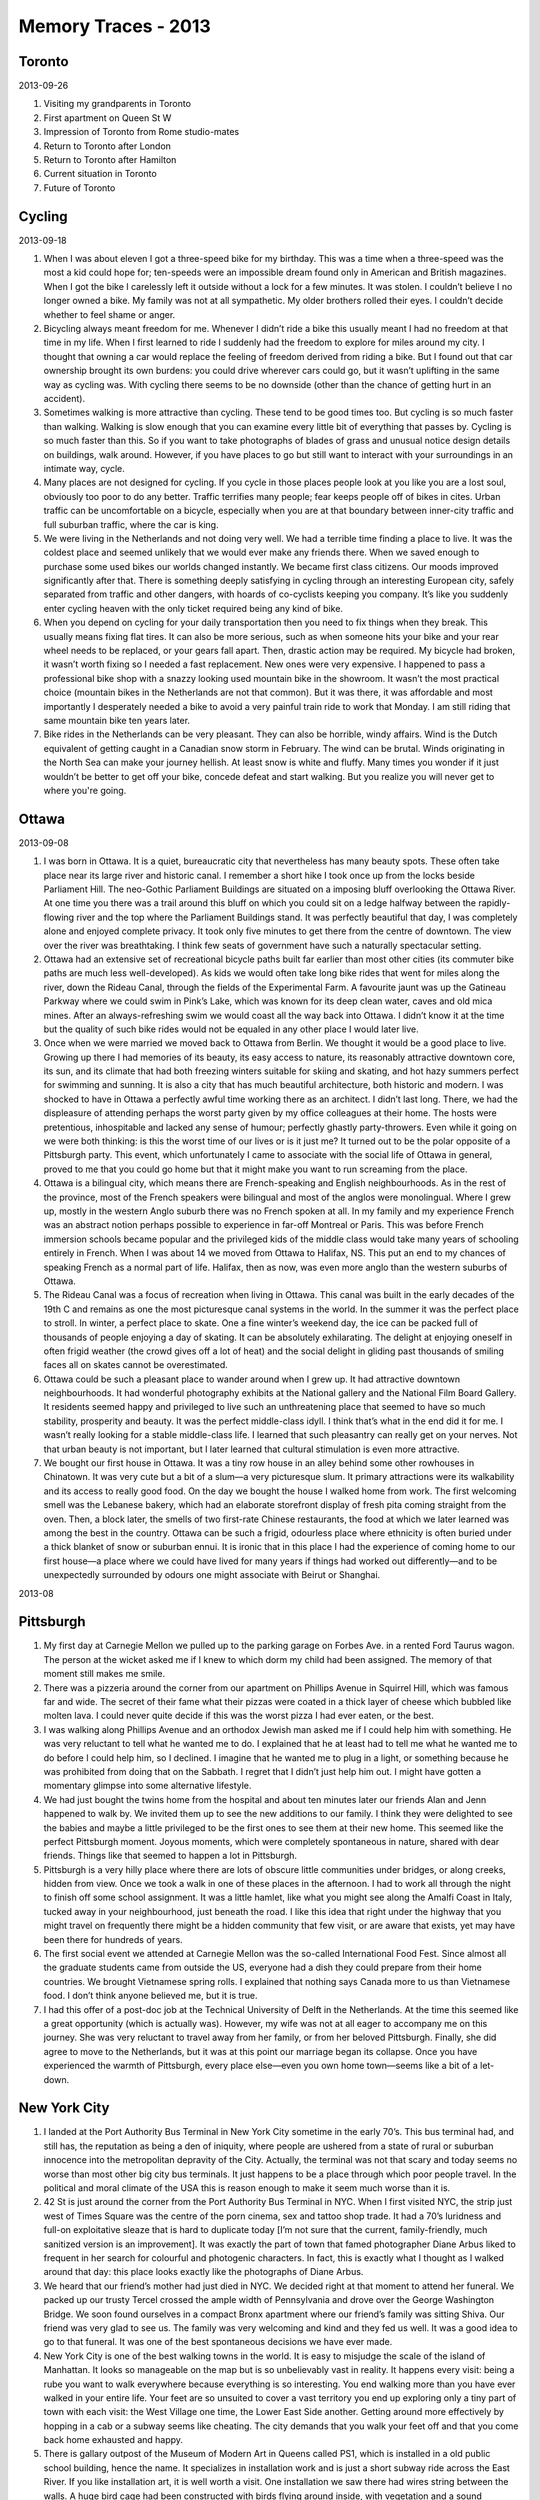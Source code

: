 Memory Traces - 2013
==================================================

Toronto
--------------------------------------------------

2013-09-26

1. Visiting my grandparents in Toronto
2. First apartment on Queen St W
3. Impression of Toronto from Rome studio-mates
4. Return to Toronto after London
5. Return to Toronto after Hamilton
6. Current situation in Toronto
7. Future of Toronto

Cycling
--------------------------------------------------

2013-09-18

1. When I was about eleven I got a three-speed bike for my birthday. This was a time when a three-speed was the most a kid could hope for; ten-speeds were an impossible dream found only in American and British magazines. When I got the bike I carelessly left it outside without a lock for a few minutes. It was stolen. I couldn’t believe I no longer owned a bike. My family was not at all sympathetic. My older brothers rolled their eyes. I couldn’t decide whether to feel shame or anger.

2. Bicycling always meant freedom for me. Whenever I didn’t ride a bike this usually meant I had no freedom at that time in my life. When I first learned to ride I suddenly had the freedom to explore for miles around my city. I thought that owning a car would replace the feeling of freedom derived from riding a bike. But I found out that car ownership brought its own burdens: you could drive wherever cars could go, but it wasn’t uplifting in the same way as cycling was. With cycling there seems to be no downside (other than the chance of getting hurt in an accident).

3. Sometimes walking is more attractive than cycling. These tend to be good times too. But cycling is so much faster than walking. Walking is slow enough that you can examine every little bit of everything that passes by. Cycling is so much faster than this. So if you want to take photographs of blades of grass and unusual notice design details on buildings, walk around. However, if you have places to go but still want to interact with your surroundings in an intimate way, cycle.

4. Many places are not designed for cycling. If you cycle in those places people look at you like you are a lost soul, obviously too poor to do any better. Traffic terrifies many people; fear keeps people off of bikes in cites. Urban traffic can be uncomfortable on a bicycle, especially when you are at that boundary between inner-city traffic and full suburban traffic, where the car is king.

5. We were living in the Netherlands and not doing very well. We had a terrible time finding a place to live. It was the coldest place and seemed unlikely that we would ever make any friends there. When we saved enough to purchase some used bikes our worlds changed instantly. We became first class citizens. Our moods improved significantly after that. There is something deeply satisfying in cycling through an interesting European city, safely separated from traffic and other dangers, with hoards of co-cyclists keeping you company. It’s like you suddenly enter cycling heaven with the only ticket required being any kind of bike.

6. When you depend on cycling for your daily transportation then you need to fix things when they break. This usually means fixing flat tires. It can also be more serious, such as when someone hits your bike and your rear wheel needs to be replaced, or your gears fall apart. Then, drastic action may be required. My bicycle had broken, it wasn’t worth fixing so I needed a fast replacement. New ones were very expensive. I happened to pass a professional bike shop with a snazzy looking used mountain bike in the showroom. It wasn’t the most practical choice (mountain bikes in the Netherlands are not that common). But it was there, it was affordable and most importantly I desperately needed a bike to avoid a very painful train ride to work that Monday. I am still riding that same mountain bike ten years later.

7. Bike rides in the Netherlands can be very pleasant. They can also be horrible, windy affairs. Wind is the Dutch equivalent of getting caught in a Canadian snow storm in February. The wind can be brutal. Winds originating in the North Sea can make your journey hellish. At least snow is white and fluffy. Many times you wonder if it just wouldn’t be better to get off your bike, concede defeat and start walking. But you realize you will never get to where you're going.

Ottawa
--------------------------------------------------

2013-09-08

1. I was born in Ottawa. It is a quiet, bureaucratic city that nevertheless has many beauty spots. These often take place near its large river and historic canal. I remember a short hike I took once up from the locks beside Parliament Hill. The neo-Gothic Parliament Buildings are situated on a imposing bluff overlooking the Ottawa River. At one time you there was a trail around this bluff on which you could sit on a ledge halfway between the rapidly-flowing river and the top where the Parliament Buildings stand. It was perfectly beautiful that day, I was completely alone and enjoyed complete privacy. It took only five minutes to get there from the centre of downtown. The view over the river was breathtaking. I think few seats of government have such a naturally spectacular setting.

2. Ottawa had an extensive set of recreational bicycle paths built far earlier than most other cities (its commuter bike paths are much less well-developed). As kids we would often take long bike rides that went for miles along the river, down the Rideau Canal, through the fields of the Experimental Farm. A favourite jaunt was up the Gatineau Parkway where we could swim in Pink’s Lake, which was known for its deep clean water, caves and old mica mines. After an always-refreshing swim we would coast all the way back into Ottawa. I didn’t know it at the time but the quality of such bike rides would not be equaled in any other place I would later live.

3. Once when we were married we moved back to Ottawa from Berlin. We thought it would be a good place to live. Growing up there I had memories of its beauty, its easy access to nature, its reasonably attractive downtown core, its sun, and its climate that had both freezing winters suitable for skiing and skating, and hot hazy summers perfect for swimming and sunning. It is also a city that has much beautiful architecture, both historic and modern. I was shocked to have in Ottawa a perfectly awful time working there as an architect. I didn’t last long. There, we had the displeasure of attending perhaps the worst party given by my office colleagues at their home. The hosts were pretentious, inhospitable and lacked any sense of humour; perfectly ghastly party-throwers. Even while it going on we were both thinking: is this the worst time of our lives or is it just me? It turned out to be the polar opposite of a Pittsburgh party. This event, which unfortunately I came to associate with the social life of Ottawa in general, proved to me that you could go home but that it might make you want to run screaming from the place.

4. Ottawa is a bilingual city, which means there are French-speaking and English neighbourhoods. As in the rest of the province, most of the French speakers were bilingual and most of the anglos were monolingual. Where I grew up, mostly in the western Anglo suburb there was no French spoken at all. In my family and my experience French was an abstract notion perhaps possible to experience in far-off Montreal or Paris. This was before French immersion schools became popular and the privileged kids of the middle class would take many years of schooling entirely in French. When I was about 14 we moved from Ottawa to Halifax, NS. This put an end to my chances of speaking French as a normal part of life. Halifax, then as now, was even more anglo than the western suburbs of Ottawa.

5. The Rideau Canal was a focus of recreation when living in Ottawa. This canal was built in the early decades of the 19th C and remains as one the most picturesque canal systems in the world. In the summer it was the perfect place to stroll. In winter, a perfect place to skate. One a fine winter’s weekend day, the ice can be packed full of thousands of people enjoying a day of skating. It can be absolutely exhilarating. The delight at enjoying oneself in often frigid weather (the crowd gives off a lot of heat) and the social delight in gliding past thousands of smiling faces all on skates cannot be overestimated.

6. Ottawa could be such a pleasant place to wander around when I grew up. It had attractive downtown neighbourhoods. It had wonderful photography exhibits at the National gallery and the National Film Board Gallery. It residents seemed happy and privileged to live such an unthreatening place that seemed to have so much stability, prosperity and beauty. It was the perfect middle-class idyll. I think that’s what in the end did it for me. I wasn’t really looking for a stable middle-class life. I learned that such pleasantry can really get on your nerves. Not that urban beauty is not important, but I later learned that cultural stimulation is even more attractive.

7. We bought our first house in Ottawa. It was a tiny row house in an alley behind some other rowhouses in Chinatown. It was very cute but a bit of a slum—a very picturesque slum. It primary attractions were its walkability and its access to really good food. On the day we bought the house I walked home from work. The first welcoming smell was the Lebanese bakery, which had an elaborate storefront display of fresh pita coming straight from the oven. Then, a block later, the smells of two first-rate Chinese restaurants, the food at which we later learned was among the best in the country. Ottawa can be such a frigid, odourless place where ethnicity is often buried under a thick blanket of snow or suburban ennui. It is ironic that in this place I had the experience of coming home to our first house—a place where we could have lived for many years if things had worked out differently—and to be unexpectedly surrounded by odours one might associate with Beirut or Shanghai.

2013-08

Pittsburgh
--------------------------------------------------



1. My first day at Carnegie Mellon we pulled up to the parking garage on Forbes Ave. in a rented Ford Taurus wagon. The person at the wicket asked me if I knew to which dorm my child had been assigned. The memory of that moment still makes me smile. 

2. There was a pizzeria around the corner from our apartment on Phillips Avenue in Squirrel Hill, which was famous far and wide. The secret of their fame what their pizzas were coated in a thick layer of cheese which bubbled like molten lava. I could never quite decide if this was the worst pizza I had ever eaten, or the best.

3. I was walking along Phillips Avenue and an orthodox Jewish man asked me if I could help him with something. He was very reluctant to tell what he wanted me to do. I explained that he at least had to tell me what he wanted me to do before I could help him, so I declined. I imagine that he wanted me to plug in a light, or something because he was prohibited from doing that on the Sabbath. I regret that I didn’t just help him out. I might have gotten a momentary glimpse into some alternative lifestyle.

4. We had just bought the twins home from the hospital and about ten minutes later our friends Alan and Jenn happened to walk by. We invited them up to see the new additions to our family. I think they were delighted to see the babies and maybe a little privileged to be the first ones to see them at their new home. This seemed like the perfect Pittsburgh moment. Joyous moments, which were completely spontaneous in nature, shared with dear friends. Things like that seemed to happen a lot in Pittsburgh.

5. Pittsburgh is a very hilly place where there are lots of obscure little communities under bridges, or along creeks, hidden from view. Once we took a walk in one of these places in the afternoon. I had to work all through the night to finish off some school assignment. It was a little hamlet, like what you might see along the Amalfi Coast in Italy, tucked away in your neighbourhood, just beneath the road. I like this idea that right under the highway that you might travel on frequently there might be a hidden community that few visit, or are aware that exists, yet may have been there for hundreds of years.

6. The first social event we attended at Carnegie Mellon was the so-called International Food Fest. Since almost all the graduate students came from outside the US, everyone had a dish they could prepare from their home countries. We brought Vietnamese spring rolls. I explained that nothing says Canada more to us than Vietnamese food. I don’t think anyone believed me, but it is true.

7. I had this offer of a post-doc job at the Technical University of Delft in the Netherlands. At the time this seemed like a great opportunity (which is actually was). However, my wife was not at all eager to accompany me on this journey. She was very reluctant to travel away from her family, or from her beloved Pittsburgh. Finally, she did agree to move to the Netherlands, but it was at this point our marriage began its collapse. Once you have experienced the warmth of Pittsburgh, every place else—even you own home town—seems like a bit of a let-down.


New York City
--------------------------------------------------

1. I landed at the Port Authority Bus Terminal in New York City sometime in the early 70’s. This bus terminal had, and still has, the reputation as being a den of iniquity, where people are ushered from a state of rural or suburban innocence into the metropolitan depravity of the City. Actually, the terminal was not that scary and today seems no worse than most other big city bus terminals. It just happens to be a place through which poor people travel. In the political and moral climate of the USA this is reason enough to make it seem much worse than it is.

2. 42 St is just around the corner from the Port Authority Bus Terminal in NYC. When I first visited NYC, the strip just west of Times Square was the centre of the porn cinema, sex and tattoo shop trade. It had a 70’s luridness and full-on exploitative sleaze that is hard to duplicate today [I’m not sure that the current, family-friendly, much sanitized version is an improvement]. It was exactly the part of town that famed photographer Diane Arbus liked to frequent in her search for colourful and photogenic characters. In fact, this is exactly what I thought as I walked around that day: this place looks exactly like the photographs of Diane Arbus.

3. We heard that our friend’s mother had just died in NYC. We decided right at that moment to attend her funeral. We packed up our trusty Tercel crossed the ample width of Pennsylvania and drove over the George Washington Bridge. We soon found ourselves in a compact Bronx apartment where our friend’s family was sitting Shiva. Our friend was very glad to see us. The family was very welcoming and kind and they fed us well. It was a good idea to go to that funeral. It was one of the best spontaneous decisions we have ever made.

4. New York City is one of the best walking towns in the world. It is easy to misjudge the scale of the island of Manhattan. It looks so manageable on the map but is so unbelievably vast in reality. It happens every visit: being a rube you want to walk everywhere because everything is so interesting. You end walking more than you have ever walked in your entire life. Your feet are so unsuited to cover a vast territory you end up exploring only a tiny part of town with each visit: the West Village one time, the Lower East Side another. Getting around more effectively by hopping in a cab or a subway seems like cheating. The city demands that you walk your feet off and that you come back home exhausted and happy.

5. There is gallary outpost of the Museum of Modern Art in Queens called PS1, which is installed in a old public school building, hence the name. It specializes in installation work and is just a short subway ride across the East River. If you like installation art, it is well worth a visit. One installation we saw there had wires string between the walls. A huge bird cage had been constructed with birds flying around inside, with vegetation and a sound component where each time the birds landed on a wire a twangy and ethereal sound was created. Multiply that by many birds, you get an ambient cacophony. It took me a few seconds to understand what was going on, but once I had my ‘aha’ moment, I realized that this was almost certainly the most impressive installation piece I had ever seen.

6. Not long ago I attended a conference at the Centre for Social Innovation-NYC. There, I presented a paper, talked with many, helped out as the ‘tech’ guy, staff photographer, organizational helper and greeter. Despite the value of all of those roles my proudest moment was when I became the impromptu DJ. One evening of the conference there was a party. Most conferences have such social events; usually they’re not much fun. This one was different. The crowd, food and space were all perfect: exactly what you would hope for in a good NYC loft party. Except there was no music. Sensing a golden opportunity to entertain, I took it upon myself to plug—into the centre’s portable PA system—my computer’s iTunes library, which contains an inspired selection of Brazilian and American soul music. Like soundtracks in films, music at parties doesn’t have to be overpowering, or even noticeable, it just has to be present.

7. I had just come back on my bike ride from my job in Delft to our apartment in Rotterdam. I had just got in the door when our Indonesian neighbour told us to come downstairs quickly and watch what was going on in NYC. The Twin Towers had been attacked and one had already fallen. It took several minutes to understand what was going on as we nervously watched the neighbour’s TV. How many people must have died? 10,000? 50,000? Obviously things had changed, but we didn’t know quite how. After about an hour we went back upstairs a bit stunned. One thing that did strike me that day, in addition to the obvious geopolitical and humanitarian disaster that 9/11 entailed, was that the Twin Towers would no longer be around. I had nostalgia for the buildings themselves. You really knew that you were in NYC when you saw them. The Empire State Building is impressive but it is not quite the same.

2013-07

Food
--------------------------------------------------

1. I lived in a co-op house and was fresh from leaving home. Once a week we had to cook dinner for everyone. In the days before webpages and smartphones I wanted to a do a good job but had few recipes or ideas about what to cook. So a couple of hours before the meal I would visit the central library and browse through cooking books. One day I came across a recipe for sole with a curry yogurt sauce. I bought the ingredients and went home and cooked the dish. It turned out to be a culinary triumph. At the time I just assumed that this was what being an adult was like.

2. I drove to Buffalo one day and bought a Fagor pressure cooker set from Macy’s. At the time I thought this was a slightly outlandish thing to do. However, as it turned out it was one of my most sensible purchases. I found I could cook beans and legumes very quickly with it and that by eating those things I could lose weight and appreciate foods lower on the food chain. Later, I found that I could live on practically nothing: a bag of brown rice and a piece of ginger, all because of my handy Spanish pressure cooker.

3. My mother was always interested in nutritious eating. She was a nurse by training and took nutrition seriously. She used to make quite good meals: fresh vegetables, salads, nuts and meat. Later, when she started to lose her faculties and approach senility she resorted more to frozen bags of vegetables and prepared meat dishes. The change was gradual so we didn't really notice it. Mostly, though it was because we lived far away and only saw her once or twice a year. Near the end the decline was precipitous. We learned that when the food changes for the worse, in a dramatic way, that something serious is going on.

4. I was unemployed but I enjoyed cooking. I would take great pleasure in making meals for the family. Surprisingly, I didn’t get that much encouragement. My wife always complimented me on my efforts but I could see that she thought that this wasn’t how the family should be working. She had inherited an idea from her mother that cooking in the home should be the responsibility of the woman. To me this always seemed like a silly idea.

5. I always hated following recipes. I always preferred taking a bag of random food ingredients and making something tasty out of them. I have met people who have made fun of this and have taken pity on my lack of interest in recipes. I realized that much can be learned from cookbooks but I always wanted to take food from first principles, unburdened by cultural habits. People only sample a tiny fraction of the foods available to them. They get into culinary ruts early in life. People may think you are strange if you attempt to get out of these ruts and go freestyle.

6. With a lot of food you are signalling wealth and prosperity but having too much of it is almost always detrimental to your health. People of rich countries need to feel hunger once in awhile. They will learn that hunger is not so bad, especially if you know that food is available. Hunger with food is quite different from hunger without food. Also, not eating is an excellent way of losing weight.

7. People eat themselves into the grave so often. We know we should eat something else, but we just can’t do it. We would rather suffer debilitating illnesses than change our self-invented diet. Food is a very powerful idea around which we seem to construct our whole identity.


East Germany
--------------------------------------------------

1. We used to walk around our neighbourhood in the former East Berlin. It was just north of the small suburb of Pankow. We were at the edge of the city. People kept small allotment gardens, or Kleingartens, that were very well-kept and usually had little houses where people would spend their evenings and weekends. The more ambitious lived in their sometimes-elaborate little houses year-round. These Kleingartens were almost always immaculate and often charming. It was the East German equivalent of a suburban backyard lifestyle. People went there to get away from the prying eyes of the state, or of their neighbours. But since these little gardens were so densely packed together there was not much escape.

2. The road ended in the former West Berlin at the Wall. Not soon after the cobble stones began. These were much bumpier to ride our bikes on than the smooth pavement in the West. The East was just opening up. The Ossis, or Easterners, were just getting their bearings. For some their world has just collapsed, for others their lives had just begun. We were told that some aspects about the former East were almost comically bad: the constant surveillance, the pettiness, the parochialism; but there were good things too: the intimacy, the modesty, the emphasis on small-scale pleasures spent with friends and family. A sometimes-charming, often-backwards little country vanished very quickly in those days.

3. We went into an art supply store in Pankow that was having a closeout sale. Like many enterprises in the East its viability could not survive the earthquake of unification. There were some good quality supplies in the shop: watercolour paints, papers, paint brushes and easels. The assistant showed us into a large storage room in the back. It was very large. It would have made an excellent studio for a sculptor. On one wall she showed us a huge stack of clear glass tubes. Each was about 6 feet long and about 2 inches in diameter. There were hundreds of them. She asked if we might be interested in buying some. We had no idea what they were originally used for or what possible use we could put them to if we did. We politely declined.

4. For a couple of months in the East the closest store to us was this little corner store in the old style. It was small, had few things to buy and was right across the street from a large cemetery where we liked to wander and examine old mossy WWI gravesites. The things we bought from this store tended to be bread (often of a hard and dark variety), coffee, cheese, jam from the Balkans, butter, and cans and cans of lentil soup. We really like the taste of the lentil soup, even though often there were little stones mixed in with it. Our diet consisted solely of those things for several weeks before we discovered more elaborate shops and weekly markets nearby. It’s like we were transported into pre-WWII Germany. The East Block I guess was like this: there was not that much to buy; you had to occupy your time with something other than buying stuff.

5. Herr Meyer employed me as an architect for a few months. It was a very interesting experience (until we decided to move back to Canada). He had set up a basement room in which he was establishing his private architectural practice. The tax authorities would often visit and gives him tips about how to set up his business. He wife was very stern- looking but very nice. Their daughter was on the track team at school and had enormous thigh muscles. Her mother complained that she wanted to quit the track team and spend more time with her boyfriend, which her mother thought was a bad idea. About once a week they would invite me up to their homey, wood-lined kitchen and feed me lunch. It was often deep-fried something, such as pork rinds, and soup. It was a fun time. My German improved during that time.

6. The first time I went into East Berlin was a real opener. I didn’t know much about it. I was familiar with West Berlin by that time. I had assumed, in my ignorance, that the Kudamm and Charlottenburg were in the heart of Berlin. I crossed over at Checkpoint Charlie. I wandered across a new, alien landscape in which huge opera houses, museums, cathedrals, and empty-looking office blocks stood. The main downtown of the former unified Berlin was obviously in this part of town (which is called Mitte). It would be similar if you passed through a door in downtown Toronto and found yourself in a much older part of the city, where the centre used to be but no one had told you about.

7. You might expect the former Easterners (Ossis) to be humourless and mean, like in an old spy movie, and the Westerners (Wessis) to be open, happy and glad to be living in a wealthy country where the cars were fast and shiny. But we didn’t find that. The Ossis tended to be quiet, reserved, often very nice. The Wessis tended to be louder, richer, and a bit arrogant in their assumptions. We were friends with a West Berlin artist. She was beautiful, smart, talented and extremely well-educated. One day we were discussing the plight of the Ossis and how some were being kicked out of their homes and factories. We expected her to take pity on the poor Ossis because we assumed that is what liberal artists tend to do. We were perplexed and a bit horrified when she said that the Ossis just had to adapt to the new circumstances; their old world was gone forever and that crying about it wouldn’t make it come back.


East Pennant
--------------------------------------------------

1. City Mouse and Country Mouse East Pennant is a little hamlet deep in the fog belt, about 30km south of Halifax, Nova Scotia. I spent my high school years there. Before we moved there we lived in one of the most urban parts of Halifax, which I quite enjoyed. When my father announced that we were moving to East Pennant I was shocked and dismayed. I was setting myself up to live as a city kid. My father was the opposite. He had grown up as a city kid in downtown Toronto and had voted with his feet to be as far away from that as he could be.

2. Hike Around Pennant Point One of the premiere attractions of living in East Pennant was the hike around the point. This took about 5 hours. It usually started at Crystal Crescent Beach, then as now, a wide white sand beach. There was a trail that went by huge rocks, beautiful mossy forests and beaches of all types. Near the end of Pennant Point there were no trees, just bogs, rock and pounding surf. Once you had passed the end of the point the forest began again. There was another trail that led right to my parent’s house. It was a fairly long hike and it always felt good to get back home. I would often take friends on this hike. It is one of the best ones in Nova Scotia.

3. Four Wheel Drifts in the Snow I took a school bus to high school. It would often snow heavily during the winter. A foot of snow was not at all uncommon. Our bus driver was a local fisherman who made a bit of money in the winter driving kids to school. He drove very fast on the snow packed roads. He really like to do ‘four-wheel drifts’ in which all four wheels drifted into the corner, as often as he could. The kids on board appreciated the skill required to perform these moves.

4. Americans Brought Refinement Many Americans came to live Nova Scotia during the time of the Vietnam War. Often these so-called draft-dodgers were much better educated than your typical Nova Scotian. The neighbours to my parents after I had left home were American expats. One was my English teacher from Grade 11. Her husband was an orchestral percussionist. They had (and still have) a beautiful house on a hill, with a greenhouse and a little barn. They always had much better taste than my parents and their house was perfectly designed, ready for a magazine photo shoot, whereas my parents’ was much more ramshackle.

5. Those Sons of Fishermen are Strong Some of the kids on my schoolbus were the children of fisherman. While I was I my bedroom reading books or drawing they were helping their fathers on their boats. This must have been heavy and dangerous work at times. These boys were incredibly strong and muscular, whereas I was thin and scrawny. Yet they didn’t use to their physical prowess to dominate or bully others. I remember them as good kids, who were good students too. But their accents were different from mine. Just think of the strongest Canadian accent you have ever heard and multiply that my two. I wish I had brought a tape recorder.

6. Mossy Zen Garden Near our house was a mossy forest. The floor of the forest was a perfect moss carpet. There was lots of water and fog and the moss seemed to love the climate. I always thought that this moss was the greatest thing and could potentially be made into an elaborate Zen garden. My parents didn’t seem to share this enthusiasm for moss. They much prefered standard lawns, which usually looked like they didn't quite suit the climate and geography.

7. There is no such thing as Bad Weather Nova Scotia has a harsh climate. If the weather is fine, which occasionally it is, people notice it because the rest of the time it isn’t. It was often cold, windy and wet. If you are not well-dressed this can be miserable. But if you are well-dressed then the fog and the damp can provide a very cosy feeling. The things I remember about the place are the type of people you meet there, the smell of the air, and how cosy it felt to be out of the rain.

2013-06-18

Family life
--------------------------------------------------

1. When I was a boy my father designed and built a small geodesic dome in the garage. After he had finished building all the pieces he rented a truck to take them to the lake. While the truck moved my brothers and I had to hold onto the large wooden triangles in the back of the truck to keep them them from falling out onto the highway. It was terrifying.

2. During the night it had snowed heavily. There was much was much snow on the road as my father and I drove into town. When I got to my highschool I expected that some mention would be made of the heavy snowfall the previous night and how a foot of snow on the ground made driving and walking difficult. But there was no mention of it. The unspoken understanding seemed to be that such things happen during a Nova Scotia winter and we need not mention them.

3. As a child we used to move between Ottawa, Ontario and Halifax, Nova Scotia frequently. Although both places were largely white, anglo places, there were large cultural and economic difference between them. Ottawa was far richer, busier and more consumer-oriented. Halifax was more traditional and gentler yet had a harsher climate.

4. My first romantic attachment was with an Iranian student studying engineering in Canada. She was an interesting and attractive woman but had bad memories of repression back in Iran, both from the Shah’s regime and from her brothers. She seemed like a wounded soul and I suspected she drowned her sorrows with alcohol.

5. One day in Rotterdam I decided to teach the twins how to ride bicycles. We had an ideal place in front of our Rotterdam apartment: a sidewalk several meters wide with little traffic. They each took turns on the two-wheeler. It took a couple hours of practice. Just at the end when they were getting the hang of it their mother came home and they were able to demonstrate their new cycling skills to her. Everyone was beaming with pride.

6. I once took the boys to Utrecht’s Railway Museum [Verkeersmuseum] where they were having an open house. The boys had a great time driving the railway simulators and getting in and out of rail carriages. There was a face painting stand so they both got their faces painted as little tigers [tijgertje]. On the train ride home the Dutch found it amusing to see a pair of tired, cranky twins disguised as little tigers.

7. When I was about ten my parents hosted a house party for my father’s Navy pals. In the kitchen my siblings and I made a list on the chalkboard of what everyone was drinking. We made sure that whenever anyone finished their drink they were offered another one instantly. The adults got drunk very quickly and we were widely praised for our attentiveness and efficiency.

8. One of my brothers once had a big argument with my mother. He got very upset with her and told her to go the hell. This, we thought was unbelievably brazen. Then, in his fury, he [accidentally] charged through a glass patio door. We later visited him in hospital. Luckily, he wasn’t seriously injured.

9. Once we had a car that had large holes in the floor boards due to rust. We could see the road going by as we drove. At a stoplight our puppy named Polly ran through one of these holes and escaped onto the street. It took us several hours to find her.

10. My mother liked to smoke in our car. As a child I often became nauseous from cigarette smoke, especially on long car journeys. At the time we thought this was the just the cost of being a kid.

11. One day my father and a school friend of mine visited a ocean-front lot near Halifax, Nova Scotia on which my father hoped to build his dream home. It was very foggy that day and we couldn’t see anything. My father later bought the lot and did built his dream home there. My parents lived in it for thirty years. My friend who came with us that day ended up buying that house once my parents died.

12. My parents and I took my older sister to university for the first time. We dropped her off at a co-op house on Lowther Avenue in Toronto. I could see that it was emotional time for my parents. My sister seemed happy to be free in the big city. I didn’t see much of my sister until my father died forty years later.

13. Once I visited a lake on which our family had a cottage for the first time in twenty five years. I heard the voice of a neighbour’s daughter who was swimming in the lake. She was now fully grown. I remembered her voice and I could clearly recall this woman when she was a girl laughing the same way as she swam.

14. When we were kids, on weekends, we liked to ride our bikes for miles and explore our sprawling suburban world. My brothers would buy a pizza and we would eat it greedily in the back of a high school, several miles from our house.

15. My first glimpse of the Holocaust was during my first trip to Europe. My friend and I visited a small concentration camp in the Vosges mountain near Strasbourg [I believe it was Natzweiler-Struthof]. The area seemed like such a beautiful part of France. The reality of the gas ovens didn’t seem to fit in with the beauty of the countryside.

16. When we left Berlin we looked out the window of the airplane as it circled Tegel and we could clearly see the buildings on Erbeskopfweg where we had been living for six months (in the Niederschoenhausen section of the former East Berlin). It was odd seeing them so clearly from the air. It was like they were trying to tell us something.

17. Once, my father in a drunken state convinced me to write my grade six social studies paper in a satirical style. ‘Anyone can write it straight’ he explained. It was hard thing to do but I got into it and completed it in that style. The teacher downgraded greatly me for my efforts. He clearly thought that essays in grade six should be serious and done straight.

18. The nurses said that once the rattle came the end was near. My mother’s breathing was rattling. My wife and I went for a walk at lunch along the beach. When we returned to the home my mother had died. The nurses explained that people often die when their loved- ones are out of the room. They view it as their last act of kindness.

19. When we had the twins we were terrified at first. Even though we were good parents, we often got angry at them because we were stressed, they were so much work and we didn’t know what we were doing. When we got angry we always felt ashamed. After many years we learned not to get angry at the boys. We learned that anger was not the correct response and that the shame afterwards was just too painful.

20. My father wanted to clean off the mooring cable which had been clogged with seaweed. He wanted me to dive down with a knife and clean it off. I entered the ocean but the water was so cold that I immediately abandoned the task. Even with a wetsuit on it would have been very difficult. I felt like a pearl diver who had flunked his first test.

21. My parents and I were visiting my grandmother in Pittsburgh. My father didn’t like driving through the sinuous valleys and along the dark forested creeks of suburban Pittsburgh. He found it hard to keep his bearings. My father peevishly asked my grandmother how anyone could live in such a place. My grandmother explained sweetly that if you grow up there it’s not a problem. She perhaps should have told him to fuck off.

22. When you have twins it is good idea to spend time with just one of them on occasion. Once, I had a wonderful walk with son Ben through downtown Hamilton. We talked, as we often do, about lots of things. When we returned home we learned that my father had just died in Nova Scotia.

23. My father used to discuss the latest research findings on cholesterol and blood pressure with his equally overweight friends. They were trying to decide whether a lifetime of avoiding exercise might be bad for their health. But in the end they were devoted to their habits, come what may.

24. When my parent got older one visit we sat them down and asked them whether it might be wise to move into town so they would be closer to a hospital. My father got very uncomfortable with this line of questioning and stated that he intended to die in the house he had built. He got his wish.

25. Our first cat we named Helen. She learned quickly how to be adorable. She was our ‘test case’ before having children. Once the twins arrived she proved to be a clever cat and realized quickly that our priorities had shifted towards the babies and away from her.

26. I did an all-nighter at architecture school. I was deep in sleep the next day at home when my girlfriend woke me and told me to get up, we were driving with friends to someone’s cottage on the Northumberland Strait. That weekend was like a Nova Scotia version of La Dolce Vita.

27. When I lived in London I started going to a place called Wigmore Hall, which is a recital hall in the west end. They had cheap classical concerts there. Just when I decided that going to such concerts was something I really liked to do I was forced to leave London. The idea that going to cheap classical concerts is something I enjoy doing was put on the back burner for several decades.

28. When I first went to Europe when I was a teenager I had on my list two places that I really had to see: one was Gaudi’s Sagrada Familia in Barcelona and the other was the Alhambra in Granada. I managed to see both those buildings on that trip. The first was a bit odd but the Alhambra was the most beautiful thing I have ever seen.

29. I met her at a friend’s wedding reception in Kensington Market in Toronto. I remember that she made a joke about the bride and groom making a terrible mistake. She was German, which I really liked. She had beautiful green eyes. We were together for 25 years.

30. We had just flown from Rotterdam and were visiting relatives in Brighton. I was feeling sorry for myself because I wasn’t enjoying living in Holland. I took a walk down a pedestrian precinct in Brighton early one morning where noisy, drunken kids were recovering from late night revelry. I don’t know what it was but I had a feeling of being in a familiar place all of a sudden. It wasn’t just the language, it was also the squalour.

31. My twin sons put their arms around my shoulder like they are comforting their own son. They are a still a few inches shorter than me so this gesture is intentionally comical, but in a few short years I expect they will tower over me, which will make it much easier. I think they have realized early that an important job for them is to comfort their parents in their declining years.

32. I had a room in a pensione in Malaga for about a week. I wandered around the old town contentedly. I thought the local Alcazaba was amazing. I was surprised that I could buy a Cuba Libre in the local bar for next to nothing. I was only 17. The landlady at the pensione suggested I take a shower in their apartment since they had hot water. If I was bit more worldly and less shy at the time I would have gladly accepted her offer. She seemed very kind, like many of the Spanish, and she had a beautiful daughter.